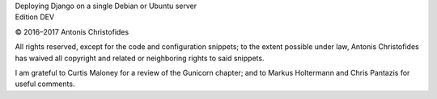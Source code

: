 | Deploying Django on a single Debian or Ubuntu server
| Edition DEV

© 2016–2017 Antonis Christofides

All rights reserved, except for the code and configuration snippets; to
the extent possible under law, Antonis Christofides has waived all
copyright and related or neighboring rights to said snippets.

I am grateful to Curtis Maloney for a review of the Gunicorn chapter;
and to Markus Holtermann and Chris Pantazis for useful comments.

